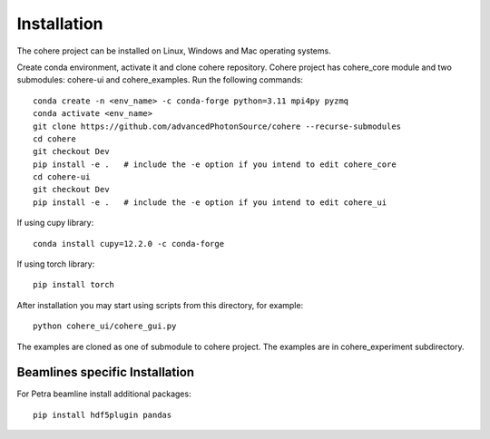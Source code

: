 ============
Installation
============
The cohere project can be installed on Linux, Windows and Mac operating systems.

Create conda environment, activate it and clone cohere repository. Cohere project has cohere_core module and two submodules: cohere-ui and cohere_examples.
Run the following commands::

    conda create -n <env_name> -c conda-forge python=3.11 mpi4py pyzmq
    conda activate <env_name>
    git clone https://github.com/advancedPhotonSource/cohere --recurse-submodules
    cd cohere
    git checkout Dev
    pip install -e .   # include the -e option if you intend to edit cohere_core
    cd cohere-ui
    git checkout Dev
    pip install -e .   # include the -e option if you intend to edit cohere_ui

If using cupy library::

    conda install cupy=12.2.0 -c conda-forge

If using torch library::

    pip install torch

After installation you may start using scripts from this directory, for example::

    python cohere_ui/cohere_gui.py

The examples are cloned as one of submodule to cohere project. The examples are in cohere_experiment subdirectory.

Beamlines specific Installation
===============================
For Petra beamline install additional packages::

    pip install hdf5plugin pandas
